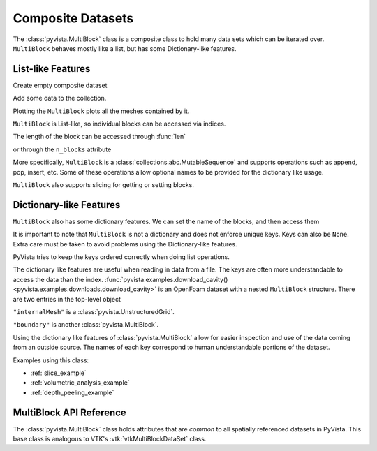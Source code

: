 Composite Datasets
==================

The :class:`pyvista.MultiBlock` class is a composite class to hold many
data sets which can be iterated over. ``MultiBlock`` behaves mostly like
a list, but has some Dictionary-like features.

List-like Features
------------------

Create empty composite dataset

.. jupyter-execute::
   :hide-code:

   # must have this here as our global backend may not be static
   import pyvista
   pyvista.set_plot_theme('document')
   pyvista.set_jupyter_backend('static')
   pyvista.global_theme.window_size = [600, 400]
   pyvista.global_theme.axes.show = False
   pyvista.global_theme.anti_aliasing = 'fxaa'
   pyvista.global_theme.show_scalar_bar = False

.. jupyter-execute::

   import pyvista as pv
   from pyvista import examples
   blocks = pv.MultiBlock()
   blocks

Add some data to the collection.

.. jupyter-execute::

   blocks.append(pv.Sphere())
   blocks.append(pv.Cube(center=(0, 0, -1)))

Plotting the ``MultiBlock`` plots all the meshes contained by it.

.. jupyter-execute::

   blocks.plot(smooth_shading=True)

``MultiBlock`` is List-like, so individual blocks can be accessed via
indices.

.. jupyter-execute::

   blocks[0]  # Sphere

The length of the block can be accessed through :func:`len`

.. jupyter-execute::

   len(blocks)

or through the ``n_blocks`` attribute

.. jupyter-execute::

   blocks.n_blocks

More specifically, ``MultiBlock`` is a :class:`collections.abc.MutableSequence`
and supports operations such as append, pop, insert, etc. Some of these operations
allow optional names to be provided for the dictionary like usage.

.. jupyter-execute::

   blocks.append(pv.Cone(), name="cone")
   cone = blocks.pop(-1)  # Pops Cone
   blocks.reverse()

``MultiBlock`` also supports slicing for getting or setting blocks.

.. jupyter-execute::

   blocks[0:2]  # The Sphere and Cube objects in a new ``MultiBlock``


Dictionary-like Features
------------------------


``MultiBlock`` also has some dictionary features. We can set the name
of the blocks, and then access them

.. jupyter-execute::

   blocks = pv.MultiBlock([pv.Sphere(), pv.Cube()])
   blocks.set_block_name(0, "sphere")
   blocks.set_block_name(1, "cube")
   blocks["sphere"]  # Sphere

It is important to note that ``MultiBlock`` is not a dictionary and does
not enforce unique keys. Keys can also be ``None``. Extra care must be
taken to avoid problems using the Dictionary-like features.

PyVista tries to keep the keys ordered correctly when doing list operations.

.. jupyter-execute::

   blocks.reverse()
   blocks.keys()

The dictionary like features are useful when reading in data from a file. The
keys are often more understandable to access the data than the index.
:func:`pyvista.examples.download_cavity()
<pyvista.examples.downloads.download_cavity>` is an OpenFoam dataset with a nested
``MultiBlock`` structure. There are two entries in the top-level object

.. jupyter-execute::

   data = examples.download_cavity()
   data.keys()

``"internalMesh"`` is a :class:`pyvista.UnstructuredGrid`.

.. jupyter-execute::

   data["internalMesh"]

``"boundary"`` is another :class:`pyvista.MultiBlock`.

.. jupyter-execute::

   data["boundary"]

Using the dictionary like features of :class:`pyvista.MultiBlock` allow for easier
inspection and use of the data coming from an outside source. The names of each key
correspond to human understandable portions of the dataset.

.. jupyter-execute::

   data["boundary"].keys()

Examples using this class:

* :ref:`slice_example`
* :ref:`volumetric_analysis_example`
* :ref:`depth_peeling_example`


MultiBlock API Reference
------------------------
The :class:`pyvista.MultiBlock` class holds attributes that
are *common* to all spatially referenced datasets in PyVista. This
base class is analogous to VTK's :vtk:`vtkMultiBlockDataSet` class.

.. autosummary::
   :toctree: _autosummary

   pyvista.MultiBlock
